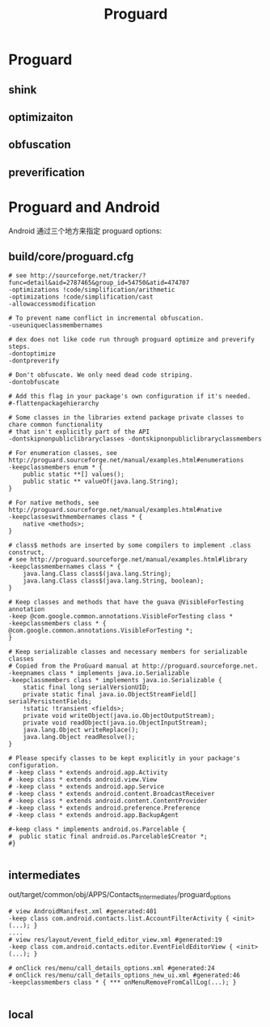#+TITLE: Proguard
* Proguard
** shink
** optimizaiton
** obfuscation
** preverification
* Proguard and Android
Android 通过三个地方来指定 proguard options:
** build/core/proguard.cfg
#+BEGIN_EXAMPLE
  # see http://sourceforge.net/tracker/?func=detail&aid=2787465&group_id=54750&atid=474707
  -optimizations !code/simplification/arithmetic
  -optimizations !code/simplification/cast
  -allowaccessmodification
  
  # To prevent name conflict in incremental obfuscation.
  -useuniqueclassmembernames
  
  # dex does not like code run through proguard optimize and preverify steps.
  -dontoptimize
  -dontpreverify
  
  # Don't obfuscate. We only need dead code striping.
  -dontobfuscate
  
  # Add this flag in your package's own configuration if it's needed.
  #-flattenpackagehierarchy
  
  # Some classes in the libraries extend package private classes to chare common functionality
  # that isn't explicitly part of the API
  -dontskipnonpubliclibraryclasses -dontskipnonpubliclibraryclassmembers
  
  # For enumeration classes, see http://proguard.sourceforge.net/manual/examples.html#enumerations
  -keepclassmembers enum * {
      public static **[] values();
      public static ** valueOf(java.lang.String);
  }
  
  # For native methods, see http://proguard.sourceforge.net/manual/examples.html#native
  -keepclasseswithmembernames class * {
      native <methods>;
  }
  
  # class$ methods are inserted by some compilers to implement .class construct,
  # see http://proguard.sourceforge.net/manual/examples.html#library
  -keepclassmembernames class * {
      java.lang.Class class$(java.lang.String);
      java.lang.Class class$(java.lang.String, boolean);
  }
  
  # Keep classes and methods that have the guava @VisibleForTesting annotation
  -keep @com.google.common.annotations.VisibleForTesting class *
  -keepclassmembers class * {
  @com.google.common.annotations.VisibleForTesting *;
  }
  
  # Keep serializable classes and necessary members for serializable classes
  # Copied from the ProGuard manual at http://proguard.sourceforge.net.
  -keepnames class * implements java.io.Serializable
  -keepclassmembers class * implements java.io.Serializable {
      static final long serialVersionUID;
      private static final java.io.ObjectStreamField[] serialPersistentFields;
      !static !transient <fields>;
      private void writeObject(java.io.ObjectOutputStream);
      private void readObject(java.io.ObjectInputStream);
      java.lang.Object writeReplace();
      java.lang.Object readResolve();
  }
  
  # Please specify classes to be kept explicitly in your package's configuration.
  # -keep class * extends android.app.Activity
  # -keep class * extends android.view.View
  # -keep class * extends android.app.Service
  # -keep class * extends android.content.BroadcastReceiver
  # -keep class * extends android.content.ContentProvider
  # -keep class * extends android.preference.Preference
  # -keep class * extends android.app.BackupAgent
  
  #-keep class * implements android.os.Parcelable {
  #  public static final android.os.Parcelable$Creator *;
  #}
  
#+END_EXAMPLE

** intermediates
out/target/common/obj/APPS/Contacts_intermediates/proguard_options
#+BEGIN_EXAMPLE
# view AndroidManifest.xml #generated:401
-keep class com.android.contacts.list.AccountFilterActivity { <init>(...); }
....
# view res/layout/event_field_editor_view.xml #generated:19
-keep class com.android.contacts.editor.EventFieldEditorView { <init>(...); }

# onClick res/menu/call_details_options.xml #generated:24
# onClick res/menu/call_details_options_new_ui.xml #generated:46
-keepclassmembers class * { *** onMenuRemoveFromCallLog(...); }

#+END_EXAMPLE
** local 
